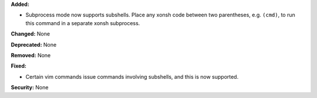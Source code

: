 **Added:**

* Subprocess mode now supports subshells. Place any xonsh
  code between two parentheses, e.g. ``(cmd)``, to run
  this command in a separate xonsh subprocess.

**Changed:** None

**Deprecated:** None

**Removed:** None

**Fixed:**

* Certain vim commands issue commands involving subshells,
  and this is now supported.

**Security:** None
